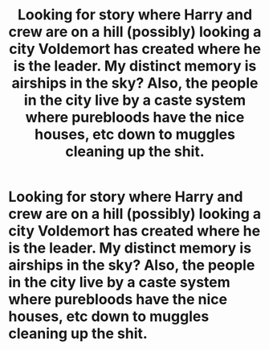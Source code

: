 #+TITLE: Looking for story where Harry and crew are on a hill (possibly) looking a city Voldemort has created where he is the leader. My distinct memory is airships in the sky? Also, the people in the city live by a caste system where purebloods have the nice houses, etc down to muggles cleaning up the shit.

* Looking for story where Harry and crew are on a hill (possibly) looking a city Voldemort has created where he is the leader. My distinct memory is airships in the sky? Also, the people in the city live by a caste system where purebloods have the nice houses, etc down to muggles cleaning up the shit.
:PROPERTIES:
:Author: tanandblack
:Score: 6
:DateUnix: 1522546721.0
:DateShort: 2018-Apr-01
:FlairText: Fic Search
:END:
